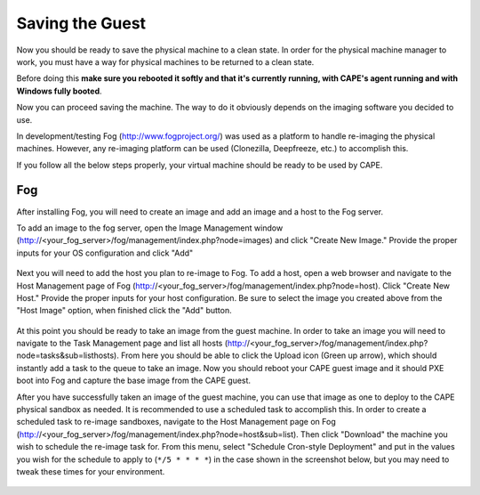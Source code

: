 ================
Saving the Guest
================

Now you should be ready to save the physical machine to a clean state.
In order for the physical machine manager to work, you must have a way
for physical machines to be returned to a clean state.

Before doing this **make sure you rebooted it softly and that it's currently
running, with CAPE's agent running and with Windows fully booted**.

Now you can proceed saving the machine. The way to do it obviously depends on
the imaging software you decided to use.

In development/testing Fog (http://www.fogproject.org/) was used as a platform
to handle re-imaging the physical machines.
However, any re-imaging platform can be used (Clonezilla, Deepfreeze, etc.) to
accomplish this.

If you follow all the below steps properly, your virtual machine should be ready
to be used by CAPE.

Fog
===

After installing Fog, you will need to create an image and add an image and a
host to the Fog server.

To add an image to the fog server, open the Image Management window
(http://<your_fog_server>/fog/management/index.php?node=images)
and click "Create New Image."
Provide the proper inputs for your OS configuration and click "Add"

    .. image:: ../../_images/screenshots/fog_image_management.png
        :align: center

Next you will need to add the host you plan to re-image to Fog.
To add a host, open a web browser and navigate to the Host Management page of
Fog (http://<your_fog_server>/fog/management/index.php?node=host).
Click "Create New Host."
Provide the proper inputs for your host configuration. Be sure to select the
image you created above from the "Host Image" option, when finished click the
"Add" button.

    .. image:: ../../_images/screenshots/fog_host_management.png
        :align: center

At this point you should be ready to take an image from the guest machine.
In order to take an image you will need to navigate to the Task Management page
and list all hosts (http://<your_fog_server>/fog/management/index.php?node=tasks&sub=listhosts).
From here you should be able to click the Upload icon (Green up arrow), which
should instantly add a task to the queue to take an image.
Now you should reboot your CAPE guest image and it should PXE boot into Fog
and capture the base image from the CAPE guest.

After you have successfully taken an image of the guest machine, you can use
that image as one to deploy to the CAPE physical sandbox as needed.
It is recommended to use a scheduled task to accomplish this.
In order to create a scheduled task to re-image sandboxes, navigate to the Host
Management page on Fog (http://<your_fog_server>/fog/management/index.php?node=host&sub=list).
Then click "Download" the machine you wish to schedule the re-image task for.
From this menu, select "Schedule Cron-style Deployment" and put in the values
you wish for the schedule to apply to (``*/5 * * * *``) in the case shown in the
screenshot below, but you may need to tweak these times for your environment.

    .. image:: ../../_images/screenshots/fog_scheduled_job.png
        :align: center
